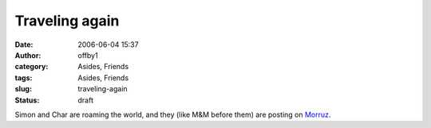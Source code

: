 Traveling again
###############
:date: 2006-06-04 15:37
:author: offby1
:category: Asides, Friends
:tags: Asides, Friends
:slug: traveling-again
:status: draft

Simon and Char are roaming the world, and they (like M&M before them)
are posting on `Morruz </morruz/>`__.
